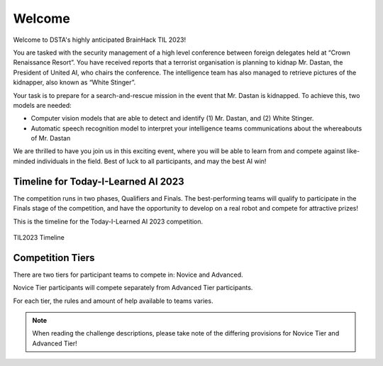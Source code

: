 Welcome
~~~~~~~

Welcome to DSTA's highly anticipated BrainHack TIL 2023!

You are tasked with the security management of a high level conference between foreign delegates held at “Crown Renaissance Resort”. 
You have received reports that a terrorist organisation is planning to kidnap Mr. Dastan, the President of United AI, who chairs the conference. 
The intelligence team has also managed to retrieve pictures of the kidnapper, also known as “White Stinger”.

Your task is to prepare for a search-and-rescue mission in the event that Mr. Dastan is kidnapped. To achieve this, two models are needed:

- Computer vision models that are able to detect and identify (1) Mr. Dastan, and (2) White Stinger. 
- Automatic speech recognition model to interpret your intelligence teams communications about the whereabouts of Mr. Dastan

We are thrilled to have you join us in this exciting event, where you will be able to learn from and compete against like-minded individuals in the field. 
Best of luck to all participants, and may the best AI win!


Timeline for Today-I-Learned AI 2023
####################################

The competition runs in two phases, Qualifiers and Finals. The best-performing teams will qualify to 
participate in the Finals stage of the competition, and have the opportunity
to develop on a real robot and compete for attractive prizes!

This is the timeline for the Today-I-Learned AI 2023 competition.

.. 
    .. list-table::
        :widths: 40 25
        :header-rows: 0
        
        * - Self-Paced Training (Virtual)
        - 11 May onwards
        * - Qualifiers (Virtual)
        - 19 - 31 May 
        * - Robotics Familiarisation (Physical)
        - 7 - 16 Jun
        * - Finals (Physical)
        - 21 - 22 Jun

.. figure:: _static/img/qualifiers/til2023_timeline.png
    :align: center
    :width: 1000px 

    TIL2023 Timeline

Competition Tiers
#################

There are two tiers for participant teams to compete in: Novice and Advanced.

Novice Tier participants will compete separately from Advanced Tier participants.

For each tier, the rules and amount of help available to teams varies.

.. note::
    When reading the challenge descriptions, please take note of the differing provisions 
    for Novice Tier and Advanced Tier!

